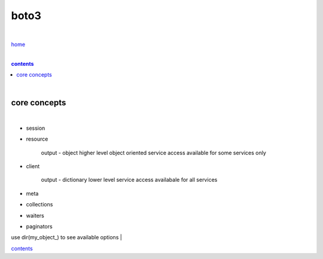 boto3
-----

|

`home <https://github.com/risebeyondio/io>`_

|

.. comment --> depth describes headings level inclusion
.. contents:: contents
   :depth: 10

|

core concepts
=============

|

- session
- resource

    output - object
    higher level object oriented service access
    available for some services only
- client
    
    output - dictionary 
    lower level service access
    availabale for all services
- meta
- collections
- waiters
- paginators

use dir(my_object_) to see available options
|

contents_
